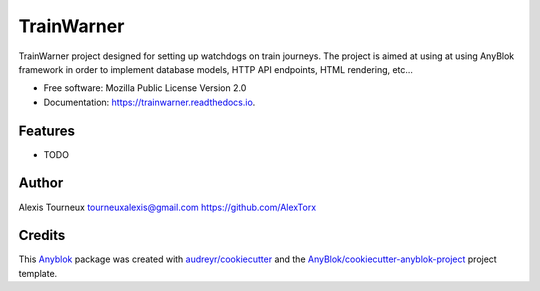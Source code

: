 .. raw:: html

   <p align="center">
      <a href="https://travis-ci.org/AlexTorx/trainwarner">
         <img alt="Build status" src="https://travis-ci.org/AlexTorx/trainwarner.svg?branch=master">
         </img>
      </a>

      <a href="https://coveralls.io/github/AlexTorx/trainwarner?branch=master">
         <img alt="Code Coverage" src="https://coveralls.io/repos/github/AlexTorx/trainwarner/badge.svg?branch=master">
         </img>
      </a>

      <a href="https://github.com/psf/black">
         <img alt="Black formatting style" src="https://img.shields.io/badge/code%20style-black-000000.svg">
         </img>
      </a>
   </p>

===========
TrainWarner
===========

TrainWarner project designed for setting up watchdogs on train journeys.
The project is aimed at using at using AnyBlok framework in order to implement database models, HTTP API endpoints, HTML rendering, etc...


* Free software: Mozilla Public License Version 2.0
* Documentation: https://trainwarner.readthedocs.io.


Features
--------

* TODO

Author
------

Alexis Tourneux 
tourneuxalexis@gmail.com
https://github.com/AlexTorx

Credits
-------

.. _`Anyblok`: https://github.com/AnyBlok/AnyBlok

This `Anyblok`_ package was created with `audreyr/cookiecutter`_ and the `AnyBlok/cookiecutter-anyblok-project`_ project template.

.. _`AnyBlok/cookiecutter-anyblok-project`: https://github.com/Anyblok/cookiecutter-anyblok-project
.. _`audreyr/cookiecutter`: https://github.com/audreyr/cookiecutter

